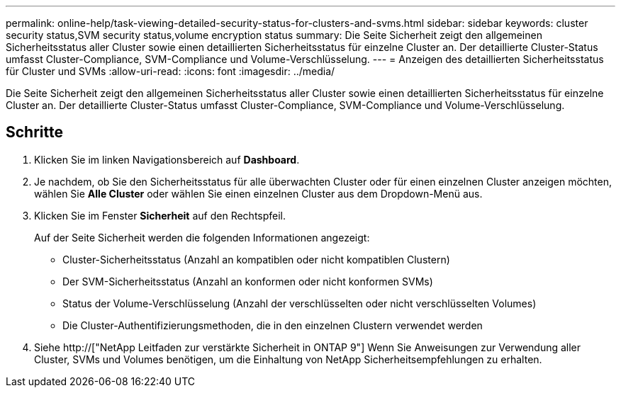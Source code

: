 ---
permalink: online-help/task-viewing-detailed-security-status-for-clusters-and-svms.html 
sidebar: sidebar 
keywords: cluster security status,SVM security status,volume encryption status 
summary: Die Seite Sicherheit zeigt den allgemeinen Sicherheitsstatus aller Cluster sowie einen detaillierten Sicherheitsstatus für einzelne Cluster an. Der detaillierte Cluster-Status umfasst Cluster-Compliance, SVM-Compliance und Volume-Verschlüsselung. 
---
= Anzeigen des detaillierten Sicherheitsstatus für Cluster und SVMs
:allow-uri-read: 
:icons: font
:imagesdir: ../media/


[role="lead"]
Die Seite Sicherheit zeigt den allgemeinen Sicherheitsstatus aller Cluster sowie einen detaillierten Sicherheitsstatus für einzelne Cluster an. Der detaillierte Cluster-Status umfasst Cluster-Compliance, SVM-Compliance und Volume-Verschlüsselung.



== Schritte

. Klicken Sie im linken Navigationsbereich auf *Dashboard*.
. Je nachdem, ob Sie den Sicherheitsstatus für alle überwachten Cluster oder für einen einzelnen Cluster anzeigen möchten, wählen Sie *Alle Cluster* oder wählen Sie einen einzelnen Cluster aus dem Dropdown-Menü aus.
. Klicken Sie im Fenster *Sicherheit* auf den Rechtspfeil.
+
Auf der Seite Sicherheit werden die folgenden Informationen angezeigt:

+
** Cluster-Sicherheitsstatus (Anzahl an kompatiblen oder nicht kompatiblen Clustern)
** Der SVM-Sicherheitsstatus (Anzahl an konformen oder nicht konformen SVMs)
** Status der Volume-Verschlüsselung (Anzahl der verschlüsselten oder nicht verschlüsselten Volumes)
** Die Cluster-Authentifizierungsmethoden, die in den einzelnen Clustern verwendet werden


. Siehe http://["NetApp Leitfaden zur verstärkte Sicherheit in ONTAP 9"] Wenn Sie Anweisungen zur Verwendung aller Cluster, SVMs und Volumes benötigen, um die Einhaltung von NetApp Sicherheitsempfehlungen zu erhalten.

